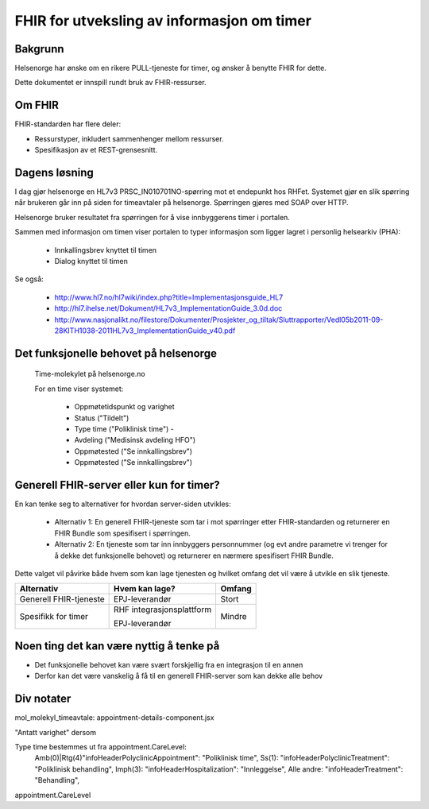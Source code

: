 ===========================================
FHIR for utveksling av informasjon om timer
===========================================


Bakgrunn
========

Helsenorge har ønske om en rikere PULL-tjeneste for timer, og ønsker å benytte FHIR for dette.

Dette dokumentet er innspill rundt bruk av FHIR-ressurser.


Om FHIR
=======

FHIR-standarden har flere deler:

* Ressurstyper, inkludert sammenhenger mellom ressurser.
* Spesifikasjon av et REST-grensesnitt.


Dagens løsning
==============

I dag gjør helsenorge en HL7v3 PRSC_IN010701NO-spørring mot et endepunkt hos RHFet. Systemet gjør en slik spørring når brukeren går inn på siden for timeavtaler på helsenorge. Spørringen gjøres med SOAP over HTTP.

Helsenorge bruker resultatet fra spørringen for å vise innbyggerens timer i portalen.

Sammen med informasjon om timen viser portalen to typer informasjon som ligger lagret i personlig helsearkiv (PHA):

 * Innkallingsbrev knyttet til timen
 * Dialog knyttet til timen

Se også:

 * http://www.hl7.no/hl7wiki/index.php?title=Implementasjonsguide_HL7
 * http://hl7.ihelse.net/Dokument/HL7v3_ImplementationGuide_3.0d.doc
 * http://www.nasjonalikt.no/filestore/Dokumenter/Prosjekter_og_tiltak/Sluttrapporter/Vedl05b2011-09-28KITH1038-2011HL7v3_ImplementationGuide_v40.pdf


Det funksjonelle behovet på helsenorge
======================================

.. figure:: funksjonelle_behov.png

   Time-molekylet på helsenorge.no

   For en time viser systemet:

    * Oppmøtetidspunkt og varighet
    * Status ("Tildelt")
    * Type time ("Poliklinisk time") -
    * Avdeling ("Medisinsk avdeling HFO")
    * Oppmøtested ("Se innkallingsbrev")
    * Oppmøtested ("Se innkallingsbrev")


Generell FHIR-server eller kun for timer?
=========================================

En kan tenke seg to alternativer for hvordan server-siden utvikles:

 * Alternativ 1: En generell FHIR-tjeneste som tar i mot spørringer etter FHIR-standarden og returnerer en FHIR Bundle som spesifisert i spørringen.
 * Alternativ 2: En tjeneste som tar inn innbyggers personnummer (og evt andre parametre vi trenger for å dekke det funksjonelle behovet) og returnerer en nærmere spesifisert FHIR Bundle.

Dette valget vil påvirke både hvem som kan lage tjenesten og hvilket omfang det vil være å utvikle en slik tjeneste.


.. list-table::
   :header-rows: 1

   * - Alternativ
     - Hvem kan lage?
     - Omfang
   * - Generell FHIR-tjeneste
     - EPJ-leverandør
     - Stort
   * - Spesifikk for timer
     - RHF integrasjonsplattform

       EPJ-leverandør
     - Mindre


Noen ting det kan være nyttig å tenke på
========================================

* Det funksjonelle behovet kan være svært forskjellig fra en integrasjon til en annen
* Derfor kan det være vanskelig å få til en generell FHIR-server som kan dekke alle behov


Div notater
===========

mol_molekyl_timeavtale: appointment-details-component.jsx

"Antatt varighet" dersom

Type time bestemmes ut fra appointment.CareLevel:
    Amb(0)|Rtg(4)"infoHeaderPolyclinicAppointment": "Poliklinisk time",
    Ss(1): "infoHeaderPolyclinicTreatment": "Poliklinisk behandling",
    Imph(3): "infoHeaderHospitalization": "Innleggelse",
    Alle andre: "infoHeaderTreatment": "Behandling",

appointment.CareLevel

